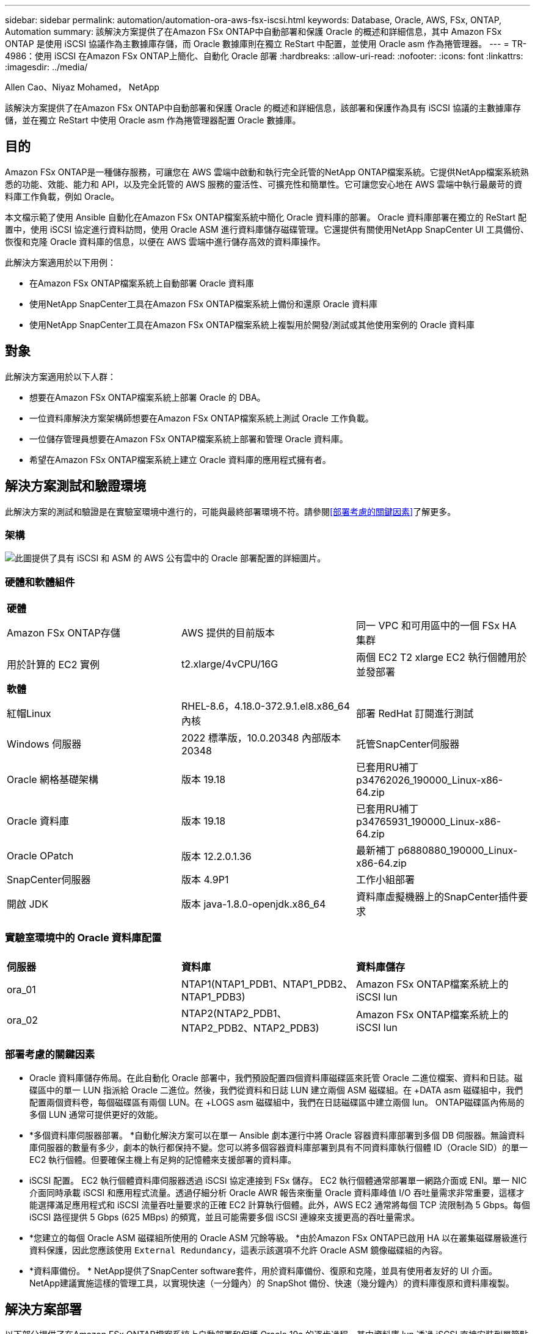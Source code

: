 ---
sidebar: sidebar 
permalink: automation/automation-ora-aws-fsx-iscsi.html 
keywords: Database, Oracle, AWS, FSx, ONTAP, Automation 
summary: 該解決方案提供了在Amazon FSx ONTAP中自動部署和保護 Oracle 的概述和詳細信息，其中 Amazon FSx ONTAP 是使用 iSCSI 協議作為主數據庫存儲，而 Oracle 數據庫則在獨立 ReStart 中配置，並使用 Oracle asm 作為捲管理器。 
---
= TR-4986：使用 iSCSI 在Amazon FSx ONTAP上簡化、自動化 Oracle 部署
:hardbreaks:
:allow-uri-read: 
:nofooter: 
:icons: font
:linkattrs: 
:imagesdir: ../media/


Allen Cao、Niyaz Mohamed， NetApp

[role="lead"]
該解決方案提供了在Amazon FSx ONTAP中自動部署和保護 Oracle 的概述和詳細信息，該部署和保護作為具有 iSCSI 協議的主數據庫存儲，並在獨立 ReStart 中使用 Oracle asm 作為捲管理器配置 Oracle 數據庫。



== 目的

Amazon FSx ONTAP是一種儲存服務，可讓您在 AWS 雲端中啟動和執行完全託管的NetApp ONTAP檔案系統。它提供NetApp檔案系統熟悉的功能、效能、能力和 API，以及完全託管的 AWS 服務的靈活性、可擴充性和簡單性。它可讓您安心地在 AWS 雲端中執行最嚴苛的資料庫工作負載，例如 Oracle。

本文檔示範了使用 Ansible 自動化在Amazon FSx ONTAP檔案系統中簡化 Oracle 資料庫的部署。 Oracle 資料庫部署在獨立的 ReStart 配置中，使用 iSCSI 協定進行資料訪問，使用 Oracle ASM 進行資料庫儲存磁碟管理。它還提供有關使用NetApp SnapCenter UI 工具備份、恢復和克隆 Oracle 資料庫的信息，以便在 AWS 雲端中進行儲存高效的資料庫操作。

此解決方案適用於以下用例：

* 在Amazon FSx ONTAP檔案系統上自動部署 Oracle 資料庫
* 使用NetApp SnapCenter工具在Amazon FSx ONTAP檔案系統上備份和還原 Oracle 資料庫
* 使用NetApp SnapCenter工具在Amazon FSx ONTAP檔案系統上複製用於開發/測試或其他使用案例的 Oracle 資料庫




== 對象

此解決方案適用於以下人群：

* 想要在Amazon FSx ONTAP檔案系統上部署 Oracle 的 DBA。
* 一位資料庫解決方案架構師想要在Amazon FSx ONTAP檔案系統上測試 Oracle 工作負載。
* 一位儲存管理員想要在Amazon FSx ONTAP檔案系統上部署和管理 Oracle 資料庫。
* 希望在Amazon FSx ONTAP檔案系統上建立 Oracle 資料庫的應用程式擁有者。




== 解決方案測試和驗證環境

此解決方案的測試和驗證是在實驗室環境中進行的，可能與最終部署環境不符。請參閱<<部署考慮的關鍵因素>>了解更多。



=== 架構

image:automation-ora-aws-fsx-iscsi-architecture.png["此圖提供了具有 iSCSI 和 ASM 的 AWS 公有雲中的 Oracle 部署配置的詳細圖片。"]



=== 硬體和軟體組件

[cols="33%, 33%, 33%"]
|===


3+| *硬體* 


| Amazon FSx ONTAP存儲 | AWS 提供的目前版本 | 同一 VPC 和可用區中的一個 FSx HA 集群 


| 用於計算的 EC2 實例 | t2.xlarge/4vCPU/16G | 兩個 EC2 T2 xlarge EC2 執行個體用於並發部署 


3+| *軟體* 


| 紅帽Linux | RHEL-8.6，4.18.0-372.9.1.el8.x86_64 內核 | 部署 RedHat 訂閱進行測試 


| Windows 伺服器 | 2022 標準版，10.0.20348 內部版本 20348 | 託管SnapCenter伺服器 


| Oracle 網格基礎架構 | 版本 19.18 | 已套用RU補丁p34762026_190000_Linux-x86-64.zip 


| Oracle 資料庫 | 版本 19.18 | 已套用RU補丁p34765931_190000_Linux-x86-64.zip 


| Oracle OPatch | 版本 12.2.0.1.36 | 最新補丁 p6880880_190000_Linux-x86-64.zip 


| SnapCenter伺服器 | 版本 4.9P1 | 工作小組部署 


| 開啟 JDK | 版本 java-1.8.0-openjdk.x86_64 | 資料庫虛擬機器上的SnapCenter插件要求 
|===


=== 實驗室環境中的 Oracle 資料庫配置

[cols="33%, 33%, 33%"]
|===


3+|  


| *伺服器* | *資料庫* | *資料庫儲存* 


| ora_01 | NTAP1(NTAP1_PDB1、NTAP1_PDB2、NTAP1_PDB3) | Amazon FSx ONTAP檔案系統上的 iSCSI lun 


| ora_02 | NTAP2(NTAP2_PDB1、NTAP2_PDB2、NTAP2_PDB3) | Amazon FSx ONTAP檔案系統上的 iSCSI lun 
|===


=== 部署考慮的關鍵因素

* Oracle 資料庫儲存佈局。在此自動化 Oracle 部署中，我們預設配置四個資料庫磁碟區來託管 Oracle 二進位檔案、資料和日誌。磁碟區中的單一 LUN 指派給 Oracle 二進位。然後，我們從資料和日誌 LUN 建立兩個 ASM 磁碟組。在 +DATA asm 磁碟組中，我們配置兩個資料卷，每個磁碟區有兩個 LUN。在 +LOGS asm 磁碟組中，我們在日誌磁碟區中建立兩個 lun。  ONTAP磁碟區內佈局的多個 LUN 通常可提供更好的效能。
* *多個資料庫伺服器部署。 *自動化解決方案可以在單一 Ansible 劇本運行中將 Oracle 容器資料庫部署到多個 DB 伺服器。無論資料庫伺服器的數量有多少，劇本的執行都保持不變。您可以將多個容器資料庫部署到具有不同資料庫執行個體 ID（Oracle SID）的單一 EC2 執行個體。但要確保主機上有足夠的記憶體來支援部署的資料庫。
* iSCSI 配置。  EC2 執行個體資料庫伺服器透過 iSCSI 協定連接到 FSx 儲存。 EC2 執行個體通常部署單一網路介面或 ENI。單一 NIC 介面同時承載 iSCSI 和應用程式流量。透過仔細分析 Oracle AWR 報告來衡量 Oracle 資料庫峰值 I/O 吞吐量需求非常重要，這樣才能選擇滿足應用程式和 iSCSI 流量吞吐量要求的正確 EC2 計算執行個體。此外，AWS EC2 通常將每個 TCP 流限制為 5 Gbps。每個 iSCSI 路徑提供 5 Gbps (625 MBps) 的頻寬，並且可能需要多個 iSCSI 連線來支援更高的吞吐量需求。
* *您建立的每個 Oracle ASM 磁碟組所使用的 Oracle ASM 冗餘等級。 *由於Amazon FSx ONTAP已啟用 HA 以在叢集磁碟層級進行資料保護，因此您應該使用 `External Redundancy`，這表示該選項不允許 Oracle ASM 鏡像磁碟組的內容。
* *資料庫備份。 *  NetApp提供了SnapCenter software套件，用於資料庫備份、復原和克隆，並具有使用者友好的 UI 介面。  NetApp建議實施這樣的管理工具，以實現快速（一分鐘內）的 SnapShot 備份、快速（幾分鐘內）的資料庫復原和資料庫複製。




== 解決方案部署

以下部分提供了在Amazon FSx ONTAP檔案系統上自動部署和保護 Oracle 19c 的逐步過程，其中資料庫 lun 透過 iSCSI 直接安裝到單節點重新啟動配置中的 EC2 執行個體 VM，並使用 Oracle ASM 作為資料庫磁碟區管理器。



=== 部署先決條件

[%collapsible%open]
====
部署需要以下先決條件。

. 已設定 AWS 帳戶，並在您的 AWS 帳戶內建立了必要的 VPC 和網路段。
. 從 AWS EC2 控制台，將 EC2 Linux 執行個體部署為 Oracle DB 伺服器。為 ec2-user 啟用 SSH 私鑰/公鑰身份驗證。有關環境設定的詳細信息，請參閱上一節中的架構圖。還請查看link:https://docs.aws.amazon.com/AWSEC2/latest/UserGuide/concepts.html["Linux 實例使用者指南"^]了解更多。
. 從 AWS FSx 控制台，設定符合需求的Amazon FSx ONTAP檔案系統。查看文件link:https://docs.aws.amazon.com/fsx/latest/ONTAPGuide/creating-file-systems.html["建立 FSx ONTAP檔案系統"^]以獲得逐步說明。
. 步驟 2 和 3 可以使用以下 Terraform 自動化工具包執行，該工具包會建立一個名為 `ora_01`以及一個名為 `fsx_01`。在執行之前，請仔細檢查說明並更改變數以適合您的環境。此範本可以根據您自己的部署要求輕鬆修改。
+
[source, cli]
----
git clone https://github.com/NetApp-Automation/na_aws_fsx_ec2_deploy.git
----
. 將 EC2 Linux 執行個體配置為 Ansible 控制器節點，並安裝最新版本的 Ansible 和 Git。詳細資訊請參考以下連結：link:https://docs.netapp.com/us-en/netapp-solutions-dataops/automation/getting-started.html["NetApp解決方案自動化入門^"^]在第 -
`Setup the Ansible Control Node for CLI deployments on RHEL / CentOS`或者
`Setup the Ansible Control Node for CLI deployments on Ubuntu / Debian`。
. 配置 Windows 伺服器以運行最新版本的NetApp SnapCenter UI 工具。詳細資訊請參考以下連結：link:https://docs.netapp.com/us-en/snapcenter/install/task_install_the_snapcenter_server_using_the_install_wizard.html["安裝SnapCenter伺服器"^]
. 克隆適用於 iSCSI 的NetApp Oracle 部署自動化工具包的副本。
+
[source, cli]
----
git clone https://bitbucket.ngage.netapp.com/scm/ns-bb/na_oracle_deploy_iscsi.git
----
. 在 EC2 執行個體 /tmp/archive 目錄上依照 Oracle 19c 安裝檔案進行階段。
+
....
installer_archives:
  - "LINUX.X64_193000_grid_home.zip"
  - "p34762026_190000_Linux-x86-64.zip"
  - "LINUX.X64_193000_db_home.zip"
  - "p34765931_190000_Linux-x86-64.zip"
  - "p6880880_190000_Linux-x86-64.zip"
....
+

NOTE: 請確定您已在 Oracle VM 根磁碟區中指派至少 50G，以便有足夠的空間儲存 Oracle 安裝檔案。

. 觀看以下影片：
+
.使用 iSCSI 在Amazon FSx ONTAP上簡化和自動化 Oracle 部署
video::81e389a0-d9b8-495c-883b-b0d701710847[panopto,width=360]


====


=== 自動化參數文件

[%collapsible%open]
====
Ansible playbook 使用預先定義參數執行資料庫安裝和設定任務。對於此 Oracle 自動化解決方案，有三個使用者定義的參數檔案需要在劇本執行之前使用者輸入。

* 主機 - 定義自動化劇本運作的目標。
* vars/vars.yml - 定義適用於所有目標的變數的全域變數檔案。
* host_vars/host_name.yml - 定義僅適用於命名目標的變數的本機變數檔案。在我們的用例中，這些是 Oracle DB 伺服器。


除了這些使用者定義的變數文件之外，還有幾個預設變數文件，其中包含預設參數，除非必要，否則不需要更改。以下部分介紹如何設定使用者定義的變數檔。

====


=== 參數檔案配置

[%collapsible%open]
====
. Ansible 目標 `hosts`文件配置：
+
[source, shell]
----
# Enter Amazon FSx ONTAP management IP address
[ontap]
172.16.9.32

# Enter name for ec2 instance (not default IP address naming) to be deployed one by one, follow by ec2 instance IP address, and ssh private key of ec2-user for the instance.
[oracle]
ora_01 ansible_host=10.61.180.21 ansible_ssh_private_key_file=ora_01.pem
ora_02 ansible_host=10.61.180.23 ansible_ssh_private_key_file=ora_02.pem

----


. 全球的 `vars/vars.yml`文件配置
+
[source, shell]
----
#############################################################################################################
######                 Oracle 19c deployment global user configurable variables                        ######
######                 Consolidate all variables from ONTAP, linux and oracle                          ######
#############################################################################################################

#############################################################################################################
######                 ONTAP env specific config variables                                             ######
#############################################################################################################

# Enter the supported ONTAP platform: on-prem, aws-fsx.
ontap_platform: aws-fsx

# Enter ONTAP cluster management user credentials
username: "fsxadmin"
password: "xxxxxxxx"

#############################################################################################################
###                   Linux env specific config variables                                                 ###
#############################################################################################################

# Enter RHEL subscription to enable repo
redhat_sub_username: xxxxxxxx
redhat_sub_password: "xxxxxxxx"


#############################################################################################################
###                   Oracle DB env specific config variables                                             ###
#############################################################################################################

# Enter Database domain name
db_domain: solutions.netapp.com

# Enter initial password for all required Oracle passwords. Change them after installation.
initial_pwd_all: xxxxxxxx

----


. 本地資料庫伺服器 `host_vars/host_name.yml`配置如ora_01.yml，ora_02.yml...
+
[source, shell]
----
# User configurable Oracle host specific parameters

# Enter container database SID. By default, a container DB is created with 3 PDBs within the CDB
oracle_sid: NTAP1

# Enter database shared memory size or SGA. CDB is created with SGA at 75% of memory_limit, MB. The grand total of SGA should not exceed 75% available RAM on node.
memory_limit: 8192

----


====


=== 劇本執行

[%collapsible%open]
====
自動化工具包中共有六個劇本。每個執行不同的任務區塊並服務於不同的目的。

....
0-all_playbook.yml - execute playbooks from 1-4 in one playbook run.
1-ansible_requirements.yml - set up Ansible controller with required libs and collections.
2-linux_config.yml - execute Linux kernel configuration on Oracle DB servers.
3-ontap_config.yml - configure ONTAP svm/volumes/luns for Oracle database and grant DB server access to luns.
4-oracle_config.yml - install and configure Oracle on DB servers for grid infrastructure and create a container database.
5-destroy.yml - optional to undo the environment to dismantle all.
....
有三個選項可以使用以下命令運行劇本。

. 在一次組合運行中執行所有部署劇本。
+
[source, cli]
----
ansible-playbook -i hosts 0-all_playbook.yml -u ec2-user -e @vars/vars.yml
----
. 依照 1-4 的數字序列逐一執行劇本。
+
[source, cli]]
----
ansible-playbook -i hosts 1-ansible_requirements.yml -u ec2-user -e @vars/vars.yml
----
+
[source, cli]
----
ansible-playbook -i hosts 2-linux_config.yml -u ec2-user -e @vars/vars.yml
----
+
[source, cli]
----
ansible-playbook -i hosts 3-ontap_config.yml -u ec2-user -e @vars/vars.yml
----
+
[source, cli]
----
ansible-playbook -i hosts 4-oracle_config.yml -u ec2-user -e @vars/vars.yml
----
. 使用標籤執行 0-all_playbook.yml。
+
[source, cli]
----
ansible-playbook -i hosts 0-all_playbook.yml -u ec2-user -e @vars/vars.yml -t ansible_requirements
----
+
[source, cli]
----
ansible-playbook -i hosts 0-all_playbook.yml -u ec2-user -e @vars/vars.yml -t linux_config
----
+
[source, cli]
----
ansible-playbook -i hosts 0-all_playbook.yml -u ec2-user -e @vars/vars.yml -t ontap_config
----
+
[source, cli]
----
ansible-playbook -i hosts 0-all_playbook.yml -u ec2-user -e @vars/vars.yml -t oracle_config
----
. 撤銷環境
+
[source, cli]
----
ansible-playbook -i hosts 5-destroy.yml -u ec2-user -e @vars/vars.yml
----


====


=== 執行後驗證

[%collapsible%open]
====
劇本運行後，以 oracle 使用者登入 Oracle DB 伺服器，驗證 Oracle 網格基礎架構和資料庫是否成功建立。以下是主機 ora_01 上的 Oracle 資料庫驗證的範例。

. 驗證 EC2 執行個體上的 Oracle 容器資料庫
+
....

[admin@ansiblectl na_oracle_deploy_iscsi]$ ssh -i ora_01.pem ec2-user@172.30.15.40
Last login: Fri Dec  8 17:14:21 2023 from 10.61.180.18
[ec2-user@ip-172-30-15-40 ~]$ uname -a
Linux ip-172-30-15-40.ec2.internal 4.18.0-372.9.1.el8.x86_64 #1 SMP Fri Apr 15 22:12:19 EDT 2022 x86_64 x86_64 x86_64 GNU/Linux

[ec2-user@ip-172-30-15-40 ~]$ sudo su
[root@ip-172-30-15-40 ec2-user]# su - oracle
Last login: Fri Dec  8 16:25:52 UTC 2023 on pts/0
[oracle@ip-172-30-15-40 ~]$ sqlplus / as sysdba

SQL*Plus: Release 19.0.0.0.0 - Production on Fri Dec 8 18:18:20 2023
Version 19.18.0.0.0

Copyright (c) 1982, 2022, Oracle.  All rights reserved.


Connected to:
Oracle Database 19c Enterprise Edition Release 19.0.0.0.0 - Production
Version 19.18.0.0.0

SQL> select name, open_mode, log_mode from v$database;

NAME      OPEN_MODE            LOG_MODE
--------- -------------------- ------------
NTAP1     READ WRITE           ARCHIVELOG

SQL> show pdbs

    CON_ID CON_NAME                       OPEN MODE  RESTRICTED
---------- ------------------------------ ---------- ----------
         2 PDB$SEED                       READ ONLY  NO
         3 NTAP1_PDB1                     READ WRITE NO
         4 NTAP1_PDB2                     READ WRITE NO
         5 NTAP1_PDB3                     READ WRITE NO
SQL> select name from v$datafile;

NAME
--------------------------------------------------------------------------------
+DATA/NTAP1/DATAFILE/system.257.1155055419
+DATA/NTAP1/DATAFILE/sysaux.258.1155055463
+DATA/NTAP1/DATAFILE/undotbs1.259.1155055489
+DATA/NTAP1/86B637B62FE07A65E053F706E80A27CA/DATAFILE/system.266.1155056241
+DATA/NTAP1/86B637B62FE07A65E053F706E80A27CA/DATAFILE/sysaux.267.1155056241
+DATA/NTAP1/DATAFILE/users.260.1155055489
+DATA/NTAP1/86B637B62FE07A65E053F706E80A27CA/DATAFILE/undotbs1.268.1155056241
+DATA/NTAP1/0C03AAFA7C6FD2E5E063280F1EACFBE0/DATAFILE/system.272.1155057059
+DATA/NTAP1/0C03AAFA7C6FD2E5E063280F1EACFBE0/DATAFILE/sysaux.273.1155057059
+DATA/NTAP1/0C03AAFA7C6FD2E5E063280F1EACFBE0/DATAFILE/undotbs1.271.1155057059
+DATA/NTAP1/0C03AAFA7C6FD2E5E063280F1EACFBE0/DATAFILE/users.275.1155057075

NAME
--------------------------------------------------------------------------------
+DATA/NTAP1/0C03AC0089ACD352E063280F1EAC12BD/DATAFILE/system.277.1155057075
+DATA/NTAP1/0C03AC0089ACD352E063280F1EAC12BD/DATAFILE/sysaux.278.1155057075
+DATA/NTAP1/0C03AC0089ACD352E063280F1EAC12BD/DATAFILE/undotbs1.276.1155057075
+DATA/NTAP1/0C03AC0089ACD352E063280F1EAC12BD/DATAFILE/users.280.1155057091
+DATA/NTAP1/0C03ACEABA54D386E063280F1EACE573/DATAFILE/system.282.1155057091
+DATA/NTAP1/0C03ACEABA54D386E063280F1EACE573/DATAFILE/sysaux.283.1155057091
+DATA/NTAP1/0C03ACEABA54D386E063280F1EACE573/DATAFILE/undotbs1.281.1155057091
+DATA/NTAP1/0C03ACEABA54D386E063280F1EACE573/DATAFILE/users.285.1155057105

19 rows selected.

SQL> select name from v$controlfile;

NAME
--------------------------------------------------------------------------------
+DATA/NTAP1/CONTROLFILE/current.261.1155055529
+LOGS/NTAP1/CONTROLFILE/current.256.1155055529

SQL> select member from v$logfile;

MEMBER
--------------------------------------------------------------------------------
+DATA/NTAP1/ONLINELOG/group_3.264.1155055531
+LOGS/NTAP1/ONLINELOG/group_3.259.1155055539
+DATA/NTAP1/ONLINELOG/group_2.263.1155055531
+LOGS/NTAP1/ONLINELOG/group_2.257.1155055539
+DATA/NTAP1/ONLINELOG/group_1.262.1155055531
+LOGS/NTAP1/ONLINELOG/group_1.258.1155055539

6 rows selected.

SQL> exit
Disconnected from Oracle Database 19c Enterprise Edition Release 19.0.0.0.0 - Production
Version 19.18.0.0.0

....
. 驗證 Oracle 監聽器。
+
....

[oracle@ip-172-30-15-40 ~]$ lsnrctl status listener

LSNRCTL for Linux: Version 19.0.0.0.0 - Production on 08-DEC-2023 18:20:24

Copyright (c) 1991, 2022, Oracle.  All rights reserved.

Connecting to (DESCRIPTION=(ADDRESS=(PROTOCOL=TCP)(HOST=ip-172-30-15-40.ec2.internal)(PORT=1521)))
STATUS of the LISTENER
------------------------
Alias                     LISTENER
Version                   TNSLSNR for Linux: Version 19.0.0.0.0 - Production
Start Date                08-DEC-2023 16:26:09
Uptime                    0 days 1 hr. 54 min. 14 sec
Trace Level               off
Security                  ON: Local OS Authentication
SNMP                      OFF
Listener Parameter File   /u01/app/oracle/product/19.0.0/grid/network/admin/listener.ora
Listener Log File         /u01/app/oracle/diag/tnslsnr/ip-172-30-15-40/listener/alert/log.xml
Listening Endpoints Summary...
  (DESCRIPTION=(ADDRESS=(PROTOCOL=tcp)(HOST=ip-172-30-15-40.ec2.internal)(PORT=1521)))
  (DESCRIPTION=(ADDRESS=(PROTOCOL=ipc)(KEY=EXTPROC1521)))
  (DESCRIPTION=(ADDRESS=(PROTOCOL=tcps)(HOST=ip-172-30-15-40.ec2.internal)(PORT=5500))(Security=(my_wallet_directory=/u01/app/oracle/product/19.0.0/NTAP1/admin/NTAP1/xdb_wallet))(Presentation=HTTP)(Session=RAW))
Services Summary...
Service "+ASM" has 1 instance(s).
  Instance "+ASM", status READY, has 1 handler(s) for this service...
Service "+ASM_DATA" has 1 instance(s).
  Instance "+ASM", status READY, has 1 handler(s) for this service...
Service "+ASM_LOGS" has 1 instance(s).
  Instance "+ASM", status READY, has 1 handler(s) for this service...
Service "0c03aafa7c6fd2e5e063280f1eacfbe0.solutions.netapp.com" has 1 instance(s).
  Instance "NTAP1", status READY, has 1 handler(s) for this service...
Service "0c03ac0089acd352e063280f1eac12bd.solutions.netapp.com" has 1 instance(s).
  Instance "NTAP1", status READY, has 1 handler(s) for this service...
Service "0c03aceaba54d386e063280f1eace573.solutions.netapp.com" has 1 instance(s).
  Instance "NTAP1", status READY, has 1 handler(s) for this service...
Service "NTAP1.solutions.netapp.com" has 1 instance(s).
  Instance "NTAP1", status READY, has 1 handler(s) for this service...
Service "NTAP1XDB.solutions.netapp.com" has 1 instance(s).
  Instance "NTAP1", status READY, has 1 handler(s) for this service...
Service "ntap1_pdb1.solutions.netapp.com" has 1 instance(s).
  Instance "NTAP1", status READY, has 1 handler(s) for this service...
Service "ntap1_pdb2.solutions.netapp.com" has 1 instance(s).
  Instance "NTAP1", status READY, has 1 handler(s) for this service...
Service "ntap1_pdb3.solutions.netapp.com" has 1 instance(s).
  Instance "NTAP1", status READY, has 1 handler(s) for this service...
The command completed successfully

....
. 驗證創建的電網基礎設施和資源。
+
....

[oracle@ip-172-30-15-40 ~]$ asm
[oracle@ip-172-30-15-40 ~]$ crsctl check has
CRS-4638: Oracle High Availability Services is online
[oracle@ip-172-30-15-40 ~]$ crsctl stat res -t
--------------------------------------------------------------------------------
Name           Target  State        Server                   State details
--------------------------------------------------------------------------------
Local Resources
--------------------------------------------------------------------------------
ora.DATA.dg
               ONLINE  ONLINE       ip-172-30-15-40          STABLE
ora.LISTENER.lsnr
               ONLINE  ONLINE       ip-172-30-15-40          STABLE
ora.LOGS.dg
               ONLINE  ONLINE       ip-172-30-15-40          STABLE
ora.asm
               ONLINE  ONLINE       ip-172-30-15-40          Started,STABLE
ora.ons
               OFFLINE OFFLINE      ip-172-30-15-40          STABLE
--------------------------------------------------------------------------------
Cluster Resources
--------------------------------------------------------------------------------
ora.cssd
      1        ONLINE  ONLINE       ip-172-30-15-40          STABLE
ora.diskmon
      1        OFFLINE OFFLINE                               STABLE
ora.driver.afd
      1        ONLINE  ONLINE       ip-172-30-15-40          STABLE
ora.evmd
      1        ONLINE  ONLINE       ip-172-30-15-40          STABLE
ora.ntap1.db
      1        ONLINE  ONLINE       ip-172-30-15-40          Open,HOME=/u01/app/o
                                                             racle/product/19.0.0
                                                             /NTAP1,STABLE
--------------------------------------------------------------------------------

....
. 驗證 Oracle ASM。
+
....

[oracle@ip-172-30-15-40 ~]$ asmcmd
ASMCMD> lsdg
State    Type    Rebal  Sector  Logical_Sector  Block       AU  Total_MB  Free_MB  Req_mir_free_MB  Usable_file_MB  Offline_disks  Voting_files  Name
MOUNTED  EXTERN  N         512             512   4096  4194304    163840   155376                0          155376              0             N  DATA/
MOUNTED  EXTERN  N         512             512   4096  4194304     81920    80972                0           80972              0             N  LOGS/
ASMCMD> lsdsk
Path
AFD:ORA_01_DAT1_01
AFD:ORA_01_DAT1_03
AFD:ORA_01_DAT2_02
AFD:ORA_01_DAT2_04
AFD:ORA_01_LOGS_01
AFD:ORA_01_LOGS_02
ASMCMD> afd_state
ASMCMD-9526: The AFD state is 'LOADED' and filtering is 'ENABLED' on host 'ip-172-30-15-40.ec2.internal'
ASMCMD> exit

....
. 登入 Oracle Enterprise Manager Express 來驗證資料庫。
+
image:automation-ora-aws-fsx-iscsi-em-001.png["此映像提供 Oracle Enterprise Manager Express 的登入畫面"] image:automation-ora-aws-fsx-iscsi-em-002.png["此映像提供了 Oracle Enterprise Manager Express 的容器資料庫視圖"] image:automation-ora-aws-fsx-iscsi-em-003.png["此映像提供了 Oracle Enterprise Manager Express 的容器資料庫視圖"]



====


=== 使用SnapCenter進行 Oracle 備份、復原和克隆

[%collapsible%open]
====
參考 TR-4979link:../oracle/aws-ora-fsx-vmc-guestmount.html#oracle-backup-restore-and-clone-with-snapcenter["VMware Cloud on AWS 中簡化的自主管理 Oracle，附有用戶端安裝的 FSx ONTAP"^]部分 `Oracle backup, restore, and clone with SnapCenter`有關設定SnapCenter和執行資料庫備份、復原和複製工作流程的詳細資訊。

====


== 在哪裡可以找到更多信息

要了解有關本文檔中描述的信息的更多信息，請查看以下文檔和/或網站：

* Amazon FSx ONTAP
+
link:https://aws.amazon.com/fsx/netapp-ontap/["https://aws.amazon.com/fsx/netapp-ontap/"^]

* 亞馬遜 EC2
+
link:https://aws.amazon.com/pm/ec2/?trk=36c6da98-7b20-48fa-8225-4784bced9843&sc_channel=ps&s_kwcid=AL!4422!3!467723097970!e!!g!!aws%20ec2&ef_id=Cj0KCQiA54KfBhCKARIsAJzSrdqwQrghn6I71jiWzSeaT9Uh1-vY-VfhJixF-xnv5rWwn2S7RqZOTQ0aAh7eEALw_wcB:G:s&s_kwcid=AL!4422!3!467723097970!e!!g!!aws%20ec2["https://aws.amazon.com/pm/ec2/?trk=36c6da98-7b20-48fa-8225-4784bced9843&sc_channel=ps&s_kwcid=AL!4422!3!467723097970!e!!g!!aws%20ec2&ef_id=Cj0KCQiA54KfBhCKARIsAJzSrdqwQrghn6I71jiWzSeaT9Uh1-vY-VfhJixF-xnv5rWwn2S7RqZOTQ0aAh7eEALw_wcB:G:s&s_kwcid=AL!4422!3!467723097970!e!!g!!aws%20ec2"^]

* 使用新資料庫安裝為獨立伺服器安裝 Oracle Grid Infrastructure
+
link:https://docs.oracle.com/en/database/oracle/oracle-database/19/ladbi/installing-oracle-grid-infrastructure-for-a-standalone-server-with-a-new-database-installation.html#GUID-0B1CEE8C-C893-46AA-8A6A-7B5FAAEC72B3["https://docs.oracle.com/en/database/oracle/oracle-database/19/ladbi/installing-oracle-grid-infrastructure-for-a-standalone-server-with-a-new-database-installation.html#GUID-0B1CEE8C-C893-46AA-8A6A-7B5FAAEC72B3"^]

* 使用回應檔案安裝和配置 Oracle 資料庫
+
link:https://docs.oracle.com/en/database/oracle/oracle-database/19/ladbi/installing-and-configuring-oracle-database-using-response-files.html#GUID-D53355E9-E901-4224-9A2A-B882070EDDF7["https://docs.oracle.com/en/database/oracle/oracle-database/19/ladbi/installing-and-configuring-oracle-database-using-response-files.html#GUID-D53355E9-E901-4224-9A2A-B882070EDDF7"^]

* 將 Red Hat Enterprise Linux 8.2 與ONTAP結合使用
+
link:https://docs.netapp.com/us-en/ontap-sanhost/hu_rhel_82.html#all-san-array-configurations["https://docs.netapp.com/us-en/ontap-sanhost/hu_rhel_82.html#all-san-array-configurations"^]


